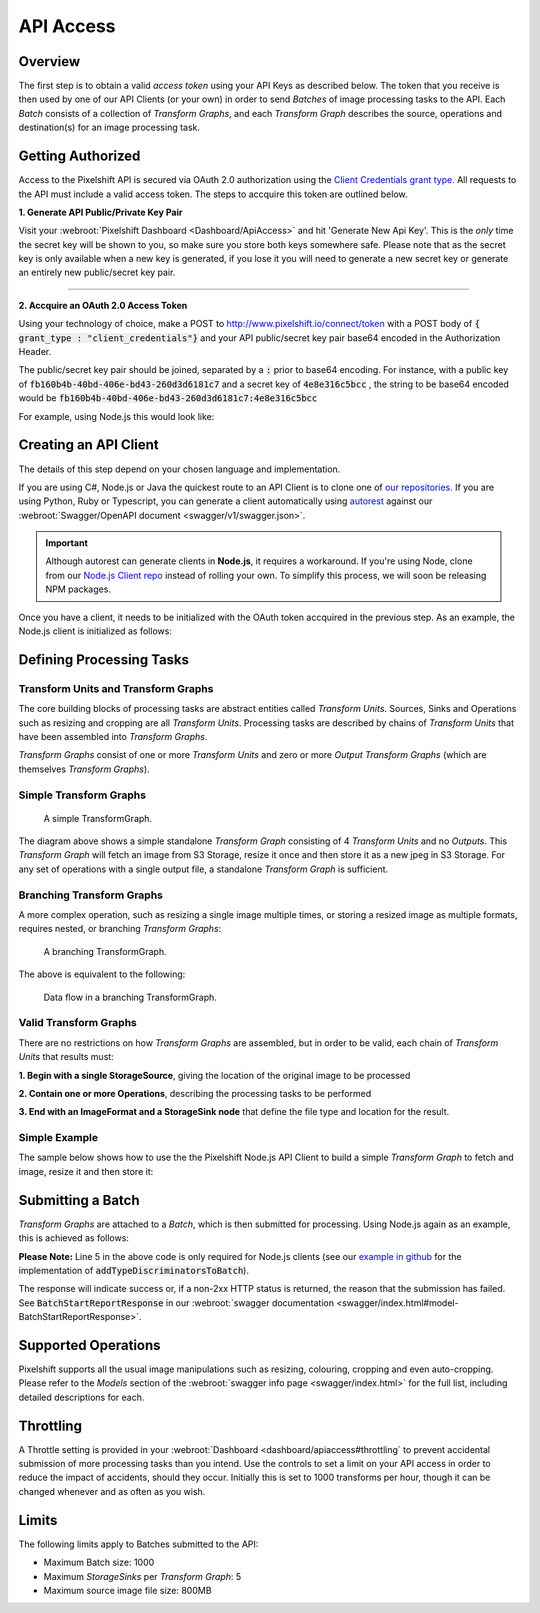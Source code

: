 ==========
API Access
==========

Overview
========

The first step is to obtain a valid *access token* using your API Keys as described below. The token that you receive is then used by one of our API Clients (or your own) in order to send *Batches* of image processing tasks to the API. Each *Batch* consists of a collection of *Transform Graphs*, and each  *Transform Graph* describes the source, operations and destination(s) for an image processing task. 

Getting Authorized
==================


Access to the Pixelshift API is secured via OAuth 2.0 authorization using the `Client Credentials grant type <https://www.oauth.com/oauth2-servers/access-tokens/client-credentials/>`_. All requests to the API must include a valid access token. The steps to accquire this token are outlined below.

**1. Generate API Public/Private Key Pair**

Visit your :webroot:`Pixelshift Dashboard <Dashboard/ApiAccess>` and hit 'Generate New Api Key'. This is the *only* time the secret key will be shown to you, so make sure you store both keys somewhere safe. Please note that as the secret key is only available when a new key is generated, if you lose it you will need to generate a new secret key or generate an entirely new public/secret key pair.

----

**2. Accquire an OAuth 2.0 Access Token**

Using your technology of choice, make a POST to http://www.pixelshift.io/connect/token with a POST body of :code:`{ grant_type : "client_credentials"}` and your API public/secret key pair base64 encoded in the Authorization Header. 

The public/secret key pair should be joined, separated by a :code:`:` prior to base64 encoding. For instance, with a public key of :code:`fb160b4b-40bd-406e-bd43-260d3d6181c7` and a secret key of :code:`4e8e316c5bcc` , the string to be base64 encoded would be :code:`fb160b4b-40bd-406e-bd43-260d3d6181c7:4e8e316c5bcc`

For example, using Node.js this would look like:

.. code-block:: javascript
    :linenos:

    const https = require('https');
    const querystring = require('querystring');
    const postData = querystring.stringify({ grant_type: "client_credentials" });
    const clientId = "XXXXXXXXX";
    const clientSecret = "XXXXXXXXXXX";;
    const credentials = Buffer.from(clientId + ':' + clientSecret).toString('base64');
    
    var options = {
        hostname: 'www.pixelshift.io',
        path: '/connect/token',
        method: 'POST',
        headers: {
            'Content-Type': 'application/x-www-form-urlencoded',
            'Content-Length': postData.length,
            'Authorization' : 'Basic ' + credentials
        }
    };
    
    const req = https.request(options, (res) => {
        let data = '';
        res.on('data', d => {
            data += d;
        });
        res.on('end', () => {
            const response = JSON.parse(data);
            console.log(response.access_token);
        });
    });
    req.write(postData);
    req.end();



Creating an API Client
======================

The details of this step depend on your chosen language and implementation. 

If you are using C#, Node.js or Java the quickest route to an API Client is to clone one of `our repositories <https://github.com/pixel-shift>`_. If you are using Python, Ruby or Typescript, you can generate a client automatically using `autorest <https://github.com/Azure/autorest>`_ against our :webroot:`Swagger/OpenAPI document <swagger/v1/swagger.json>`.

.. important::
    Although autorest can generate clients in **Node.js**, it requires a workaround. If you're using Node, clone from our `Node.js Client repo <https://github.com/pixel-shift/node-js-client>`_ instead of rolling your own. To simplify this process, we will soon be releasing NPM packages.

Once you have a client, it needs to be initialized with the OAuth token accquired in the previous step. As an example, the Node.js client is initialized as follows:

.. code-block:: javascript
    :linenos:

    const creds = new TokenCredentials(token);
    const api = new PixelshiftApi(creds, "https://www.pixelshift.io");


Defining Processing Tasks 
===============================================

Transform Units and Transform Graphs
------------------------------------

The core building blocks of processing tasks are abstract entities called *Transform Units*. Sources, Sinks and Operations such as resizing and cropping are all *Transform Units*. Processing tasks are described by chains of *Transform Units* that have been assembled into *Transform Graphs*.

*Transform Graphs* consist of one or more *Transform Units* and zero or more *Output Transform Graphs* (which are themselves *Transform Graphs*).

Simple Transform Graphs
--------------------------

.. figure:: images/SimpleTransformGraph.png
   :scale: 70 %
   :alt: diagram of a simple TransformGraph

   A simple TransformGraph.

The diagram above shows a simple standalone *Transform Graph* consisting of 4 *Transform Units* and no *Outputs*. This *Transform Graph* will fetch an image from S3 Storage, resize it once and then store it as a new jpeg in S3 Storage. For any set of operations with a single output file, a standalone *Transform Graph* is sufficient. 


Branching Transform Graphs
---------------------------------

A more complex operation, such as resizing a single image multiple times, or storing a resized image as multiple formats, requires nested, or branching *Transform Graphs*:

.. figure:: images/ComplexTransformGraph.png
   :scale: 60 %
   :alt: diagram of a branching TransformGraph

   A branching TransformGraph.

The above is equivalent to the following:

.. figure:: images/ComplexTransformGraphFlow.png
   :scale: 70 %
   :alt: data flow in a branching TransformGraph

   Data flow in a branching TransformGraph.

Valid Transform Graphs
-------------------------

There are no restrictions on how *Transform Graphs* are assembled, but in order to be valid, each chain of *Transform Units* that results must:

**1. Begin with a single StorageSource**, giving the location of the original image to be processed

**2. Contain one or more Operations**, describing the processing tasks to be performed

**3. End with an ImageFormat and a StorageSink node** that define the file type and location for the result.

Simple Example
----------------

The sample below shows how to use the the Pixelshift Node.js API Client to build a simple *Transform Graph* to fetch and image, resize it and then store it:

.. code-block:: javascript
    :linenos:

    //create StorageSource
    const storageSource = new PixelshiftApiModels.StorageSourceS3();
    storageSource.sourceBucket = "mysourcebucket";
    storageSource.sourceKey = "source-image.jpg";

    //create an ImageResizeMax transform node
    const resize = new PixelshiftApiModels.ImageResizeMax();
    resize.width = 500;
    resize.height = 500;
    
    //define output file format
    const jpeg = new PixelshiftApiModels.ImageFormatJpeg();
    jpeg.quality = 60;

    //define destination
    const storageSink = new PixelshiftApiModels.StorageSinkS3();
    storageSink.allowOverwrite = true;
    storageSink.destinationBucket = "destbucket";
    storageSink.destinationKey = "processed-image.jpg";

    //build transform graph
    const graph = new PixelshiftApiModels.TransformGraph();
    graph.transforms = [storageSource, resize, jpeg, storageSink];





Submitting a Batch
==================

*Transform Graphs* are attached to a *Batch*, which is then submitted for processing. Using Node.js again as an example, this is achieved as follows:

.. code-block:: javascript
    :linenos:
    :emphasize-lines: 4,5

    const batch = new PixelshiftApiModels.Batch();
    batch.items = [graph];

    //Note: this is only required for Node.js clients
    addTypeDiscriminatorsToBatch(batch);
    
    const apiResponsePromise = api.processImageBatch({ batch });
    let apiResponse;
    try{
        apiResponse = await apiResponsePromise;
    }catch(err){
        console.log(err);
    }
    
    console.log(JSON.stringify(apiResponse, null, 2));


**Please Note:** Line 5 in the above code is only required for Node.js clients (see our `example in github <https://github.com/pixel-shift/node-js-client/blob/master/client/index.js>`_ for the implementation of :code:`addTypeDiscriminatorsToBatch`).

The response will indicate success or, if a non-2xx HTTP status is returned, the reason that the submission has failed. See :code:`BatchStartReportResponse` in our :webroot:`swagger documentation <swagger/index.html#model-BatchStartReportResponse>`.

Supported Operations
====================

Pixelshift supports all the usual image manipulations such as resizing, colouring, cropping and even auto-cropping. Please refer to the *Models* section of the :webroot:`swagger info page <swagger/index.html>` for the full list, including detailed descriptions for each.


Throttling
==========

A Throttle setting is provided in your :webroot:`Dashboard <dashboard/apiaccess#throttling` to prevent accidental submission of more processing tasks than you intend. Use the controls to set a limit on your API access in order to reduce the impact of accidents, should they occur. Initially this is set to 1000 transforms per hour, though it can be changed whenever and as often as you wish.

Limits
======

The following limits apply to Batches submitted to the API:

* Maximum Batch size: 1000
* Maximum *StorageSinks* per *Transform Graph*: 5
* Maximum source image file size: 800MB
